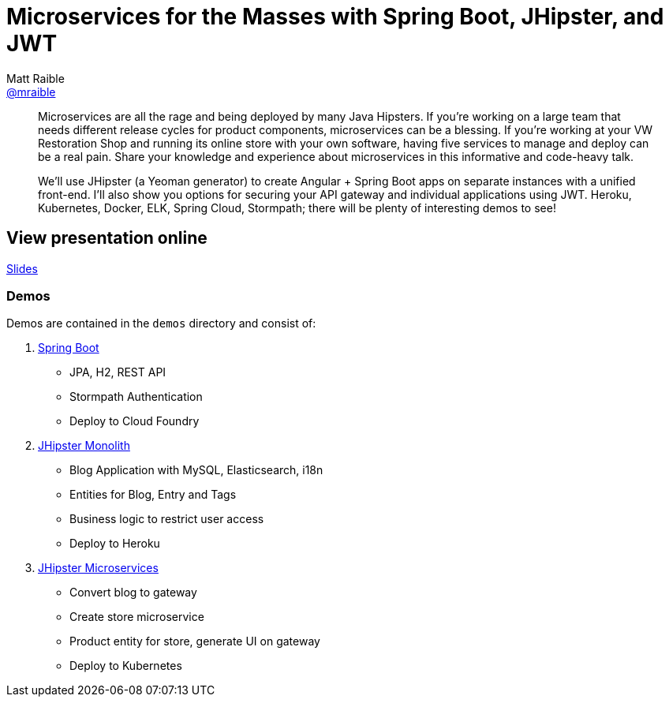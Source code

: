 = Microservices for the Masses with Spring Boot, JHipster, and JWT
Matt Raible <https://github.com/mraible[@mraible]>
:branch: master

[abstract]
--
Microservices are all the rage and being deployed by many Java Hipsters. If you’re working on a large team that needs different release cycles for product components, microservices can be a blessing. If you’re working at your VW Restoration Shop and running its online store with your own software, having five services to manage and deploy can be a real pain. Share your knowledge and experience about microservices in this informative and code-heavy talk.

We’ll use JHipster (a Yeoman generator) to create Angular + Spring Boot apps on separate instances with a unified front-end. I’ll also show you options for securing your API gateway and individual applications using JWT. Heroku, Kubernetes, Docker, ELK, Spring Cloud, Stormpath; there will be plenty of interesting demos to see!
--

== View presentation online

https://mraible.github.io/microservices-for-the-masses[Slides]

=== Demos

Demos are contained in the `demos` directory and consist of:

. https://github.com/mraible/microservices-for-the-masses/blob/{branch}/demos/spring-boot/README.adoc[Spring Boot]
  * JPA, H2, REST API
  * Stormpath Authentication
  * Deploy to Cloud Foundry
. https://github.com/mraible/microservices-for-the-masses/blob/{branch}/demos/jhipster-monolith/README.adoc[JHipster Monolith]
  * Blog Application with MySQL, Elasticsearch, i18n
  * Entities for Blog, Entry and Tags
  * Business logic to restrict user access
  * Deploy to Heroku
. https://github.com/mraible/microservices-for-the-masses/blob/{branch}/demos/jhipster-microservices/README.adoc[JHipster Microservices]
  * Convert blog to gateway
  * Create store microservice
  * Product entity for store, generate UI on gateway
  * Deploy to Kubernetes

